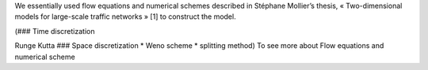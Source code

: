 

We essentially used flow equations and numerical schemes described in Stéphane Mollier’s thesis, « Two-dimensional models for large-scale traffic networks » [1] to construct the model.

(### Time discretization

Runge Kutta ### Space discretization * Weno scheme * splitting method) To see more about Flow equations and numerical scheme
